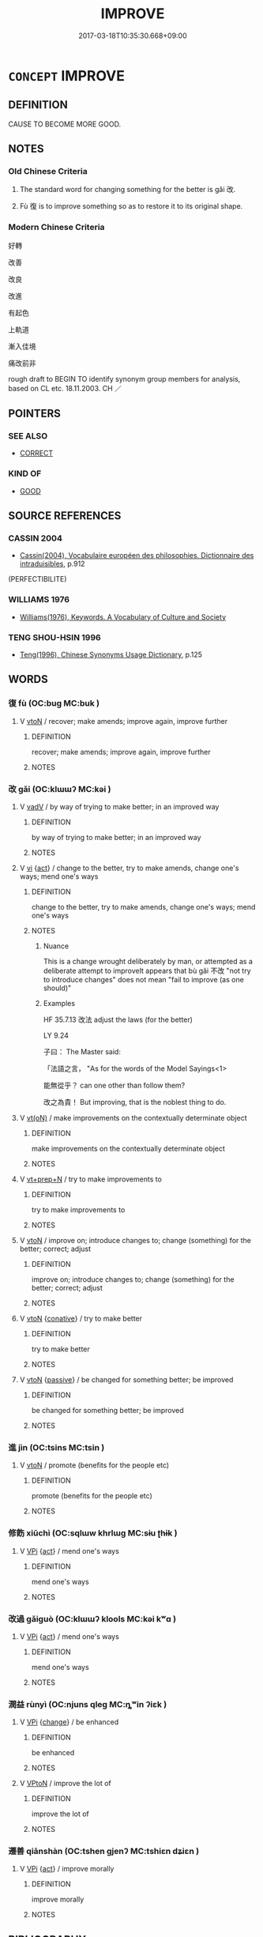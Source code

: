 # -*- mode: mandoku-tls-view -*-
#+TITLE: IMPROVE
#+DATE: 2017-03-18T10:35:30.668+09:00        
#+STARTUP: content
* =CONCEPT= IMPROVE
:PROPERTIES:
:CUSTOM_ID: uuid-ca1ccfc1-a790-459f-8a61-623207cbdbd5
:SYNONYM+:  MAKE BETTER
:SYNONYM+:  BETTER
:SYNONYM+:  AMELIORATE
:SYNONYM+:  UPGRADE
:SYNONYM+:  UPDATE
:SYNONYM+:  REFINE
:SYNONYM+:  ENHANCE
:SYNONYM+:  BOOST
:SYNONYM+:  BUILD ON
:SYNONYM+:  RAISE
:SYNONYM+:  POLISH
:SYNONYM+:  FIX (UP)
:SYNONYM+:  AMEND
:SYNONYM+:  INFORMAL TWEAK
:SYNONYM+:  FORMAL MELIORATE
:TR_ZH: 改善
:TR_OCH: 改
:END:
** DEFINITION

CAUSE TO BECOME MORE GOOD.

** NOTES

*** Old Chinese Criteria
1. The standard word for changing something for the better is gǎi 改.

2. Fù 復 is to improve something so as to restore it to its original shape.

*** Modern Chinese Criteria
好轉

改善

改良

改進

有起色

上軌道

漸入佳境

痛改前非

rough draft to BEGIN TO identify synonym group members for analysis, based on CL etc. 18.11.2003. CH ／

** POINTERS
*** SEE ALSO
 - [[tls:concept:CORRECT][CORRECT]]

*** KIND OF
 - [[tls:concept:GOOD][GOOD]]

** SOURCE REFERENCES
*** CASSIN 2004
 - [[cite:CASSIN-2004][Cassin(2004), Vocabulaire européen des philosophies. Dictionnaire des intraduisibles]], p.912
 (PERFECTIBILITE)
*** WILLIAMS 1976
 - [[cite:WILLIAMS-1976][Williams(1976), Keywords.  A Vocabulary of Culture and Society]]
*** TENG SHOU-HSIN 1996
 - [[cite:TENG-SHOU-HSIN-1996][Teng(1996), Chinese Synonyms Usage Dictionary]], p.125

** WORDS
   :PROPERTIES:
   :VISIBILITY: children
   :END:
*** 復 fù (OC:buɡ MC:buk )
:PROPERTIES:
:CUSTOM_ID: uuid-e3d3f7ff-5a3b-49ea-8f18-225ab08599ff
:Char+: 復(60,9/12) 
:GY_IDS+: uuid-5b235c4c-5e0a-4d0d-8498-03fccb6f1482
:PY+: fù     
:OC+: buɡ     
:MC+: buk     
:END: 
**** V [[tls:syn-func::#uuid-fbfb2371-2537-4a99-a876-41b15ec2463c][vtoN]] / recover; make amends; improve again, improve further
:PROPERTIES:
:CUSTOM_ID: uuid-34a476a0-57f4-4dad-9823-d026ad945fed
:WARRING-STATES-CURRENCY: 3
:END:
****** DEFINITION

recover; make amends; improve again, improve further

****** NOTES

*** 改 gǎi (OC:klɯɯʔ MC:kəi )
:PROPERTIES:
:CUSTOM_ID: uuid-e46ef3f3-ae5f-4bbf-b3ed-cb6bbfa74b91
:Char+: 改(66,3/7) 
:GY_IDS+: uuid-77464c20-0d3e-4487-ad06-e878560b9f5a
:PY+: gǎi     
:OC+: klɯɯʔ     
:MC+: kəi     
:END: 
**** V [[tls:syn-func::#uuid-2a0ded86-3b04-4488-bb7a-3efccfa35844][vadV]] / by way of trying to make better; in an improved way
:PROPERTIES:
:CUSTOM_ID: uuid-b7a210df-c4b1-4632-a52b-d79485b3f47b
:WARRING-STATES-CURRENCY: 3
:END:
****** DEFINITION

by way of trying to make better; in an improved way

****** NOTES

**** V [[tls:syn-func::#uuid-c20780b3-41f9-491b-bb61-a269c1c4b48f][vi]] {[[tls:sem-feat::#uuid-f55cff2f-f0e3-4f08-a89c-5d08fcf3fe89][act]]} / change to the better, try to make amends, change one's ways; mend one's ways
:PROPERTIES:
:CUSTOM_ID: uuid-71008512-241a-40b6-8f51-7a8161f12653
:WARRING-STATES-CURRENCY: 5
:END:
****** DEFINITION

change to the better, try to make amends, change one's ways; mend one's ways

****** NOTES

******* Nuance
This is a change wrought deliberately by man, or attempted as a deliberate attempt to improveIt appears that bù gǎi 不改 "not try to introduce changes" does not mean "fail to improve (as one should)"

******* Examples
HF 35.7.13 改法 adjust the laws (for the better)



LY 9.24

 子曰： The Master said:

 「法語之言， "As for the words of the Model Sayings<1>

 能無從乎？ can one other than follow them?

 改之為貴！ But improving, that is the noblest thing to do.

**** V [[tls:syn-func::#uuid-e64a7a95-b54b-4c94-9d6d-f55dbf079701][vt(oN)]] / make improvements on the contextually determinate object
:PROPERTIES:
:CUSTOM_ID: uuid-065429de-2b4c-462a-a061-87abb4fb093a
:WARRING-STATES-CURRENCY: 5
:END:
****** DEFINITION

make improvements on the contextually determinate object

****** NOTES

**** V [[tls:syn-func::#uuid-739c24ae-d585-4fff-9ac2-2547b1050f16][vt+prep+N]] / try to make improvements to
:PROPERTIES:
:CUSTOM_ID: uuid-a78f4c63-e233-41e8-a01c-05edaff7e4a5
:WARRING-STATES-CURRENCY: 3
:END:
****** DEFINITION

try to make improvements to

****** NOTES

**** V [[tls:syn-func::#uuid-fbfb2371-2537-4a99-a876-41b15ec2463c][vtoN]] / improve on; introduce changes to; change (something) for the better; correct; adjust
:PROPERTIES:
:CUSTOM_ID: uuid-3bf95a72-119a-4408-81da-a87002443101
:WARRING-STATES-CURRENCY: 5
:END:
****** DEFINITION

improve on; introduce changes to; change (something) for the better; correct; adjust

****** NOTES

**** V [[tls:syn-func::#uuid-fbfb2371-2537-4a99-a876-41b15ec2463c][vtoN]] {[[tls:sem-feat::#uuid-96334729-a7bf-4d6b-8324-149056b8196c][conative]]} / try to make better
:PROPERTIES:
:CUSTOM_ID: uuid-71330bae-1ffb-4554-b4fc-b9f7e425c04a
:WARRING-STATES-CURRENCY: 5
:END:
****** DEFINITION

try to make better

****** NOTES

**** V [[tls:syn-func::#uuid-fbfb2371-2537-4a99-a876-41b15ec2463c][vtoN]] {[[tls:sem-feat::#uuid-988c2bcf-3cdd-4b9e-b8a4-615fe3f7f81e][passive]]} / be changed for something better; be improved
:PROPERTIES:
:CUSTOM_ID: uuid-9e22b4ff-82ac-4551-8a61-ef625265ecf4
:WARRING-STATES-CURRENCY: 3
:END:
****** DEFINITION

be changed for something better; be improved

****** NOTES

*** 進 jìn (OC:tsins MC:tsin )
:PROPERTIES:
:CUSTOM_ID: uuid-e0b6594d-66f8-4f80-82c2-9b1e80ecfec2
:Char+: 進(162,8/12) 
:GY_IDS+: uuid-36739336-a434-4ca1-9a6b-72cd57ba73d4
:PY+: jìn     
:OC+: tsins     
:MC+: tsin     
:END: 
**** V [[tls:syn-func::#uuid-fbfb2371-2537-4a99-a876-41b15ec2463c][vtoN]] / promote (benefits for the people etc)
:PROPERTIES:
:CUSTOM_ID: uuid-a4f6e025-2839-4852-9897-60e1a987cd38
:END:
****** DEFINITION

promote (benefits for the people etc)

****** NOTES

*** 修飭 xiūchì (OC:sqlɯw khrlɯɡ MC:sɨu ʈhɨk )
:PROPERTIES:
:CUSTOM_ID: uuid-1ff61202-b03c-4223-9c82-107445903c33
:Char+: 修(9,8/10) 飭(184,4/13) 
:GY_IDS+: uuid-ef8eb44d-db8a-4f3b-8eaf-a0dec0116c4a uuid-43b58e1c-76be-428d-9a22-4b7e17cd657a
:PY+: xiū chì    
:OC+: sqlɯw khrlɯɡ    
:MC+: sɨu ʈhɨk    
:END: 
**** V [[tls:syn-func::#uuid-091af450-64e0-4b82-98a2-84d0444b6d19][VPi]] {[[tls:sem-feat::#uuid-f55cff2f-f0e3-4f08-a89c-5d08fcf3fe89][act]]} / mend one's ways
:PROPERTIES:
:CUSTOM_ID: uuid-03e1e94e-5e53-4794-924d-58a82880a6b8
:END:
****** DEFINITION

mend one's ways

****** NOTES

*** 改過 gǎiguò (OC:klɯɯʔ klools MC:kəi kʷɑ )
:PROPERTIES:
:CUSTOM_ID: uuid-52552df8-5135-4176-afa2-a098ebb36f3c
:Char+: 改(66,3/7) 過(162,9/13) 
:GY_IDS+: uuid-77464c20-0d3e-4487-ad06-e878560b9f5a uuid-0a0547d8-d483-4e3e-8023-d98ca40a8e18
:PY+: gǎi guò    
:OC+: klɯɯʔ klools    
:MC+: kəi kʷɑ    
:END: 
**** V [[tls:syn-func::#uuid-091af450-64e0-4b82-98a2-84d0444b6d19][VPi]] {[[tls:sem-feat::#uuid-f55cff2f-f0e3-4f08-a89c-5d08fcf3fe89][act]]} / mend one's ways
:PROPERTIES:
:CUSTOM_ID: uuid-1b61a2f2-426c-4be2-a25d-b2558de088d5
:END:
****** DEFINITION

mend one's ways

****** NOTES

*** 潤益 rùnyì (OC:njuns qleɡ MC:ȵʷin ʔiɛk )
:PROPERTIES:
:CUSTOM_ID: uuid-49e051b0-1cf1-4475-80a3-7ba65253d0dd
:Char+: 潤(85,12/15) 益(108,5/10) 
:GY_IDS+: uuid-00bde754-c258-4a94-9991-b9dff4a9502c uuid-e0d13c9d-ba76-499f-b2f9-7d95ac223503
:PY+: rùn yì    
:OC+: njuns qleɡ    
:MC+: ȵʷin ʔiɛk    
:END: 
**** V [[tls:syn-func::#uuid-091af450-64e0-4b82-98a2-84d0444b6d19][VPi]] {[[tls:sem-feat::#uuid-3d95d354-0c16-419f-9baf-f1f6cb6fbd07][change]]} / be enhanced
:PROPERTIES:
:CUSTOM_ID: uuid-0ef0dbd0-023b-40b0-a287-67ba57c9faa1
:END:
****** DEFINITION

be enhanced

****** NOTES

**** V [[tls:syn-func::#uuid-98f2ce75-ae37-4667-90ff-f418c4aeaa33][VPtoN]] / improve the lot of
:PROPERTIES:
:CUSTOM_ID: uuid-91fca499-b485-4be6-a11d-a06bd07e0934
:END:
****** DEFINITION

improve the lot of

****** NOTES

*** 遷善 qiānshàn (OC:tshen ɡjenʔ MC:tshiɛn dʑiɛn )
:PROPERTIES:
:CUSTOM_ID: uuid-59aa318c-2d38-46d1-b5f3-6a7789ae6404
:Char+: 遷(162,12/16) 善(30,9/12) 
:GY_IDS+: uuid-37841124-9804-4497-bf0c-4aa42ec4349d uuid-9c10d3ad-bc3d-4cd2-b8c3-2c5452ed803a
:PY+: qiān shàn    
:OC+: tshen ɡjenʔ    
:MC+: tshiɛn dʑiɛn    
:END: 
**** V [[tls:syn-func::#uuid-091af450-64e0-4b82-98a2-84d0444b6d19][VPi]] {[[tls:sem-feat::#uuid-f55cff2f-f0e3-4f08-a89c-5d08fcf3fe89][act]]} / improve morally
:PROPERTIES:
:CUSTOM_ID: uuid-5ee9b51a-2da9-4309-82dc-b2dcbe129c77
:END:
****** DEFINITION

improve morally

****** NOTES

** BIBLIOGRAPHY
bibliography:../core/tlsbib.bib
